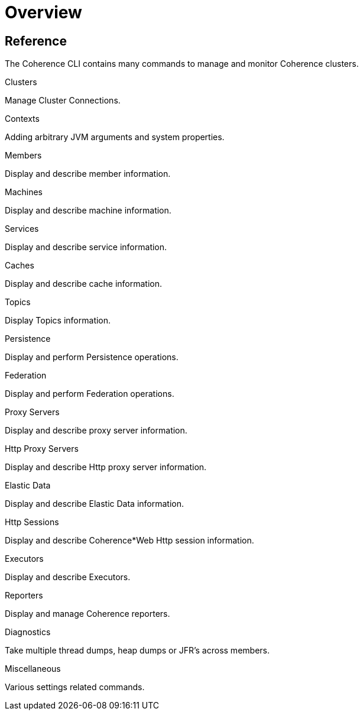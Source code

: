 ///////////////////////////////////////////////////////////////////////////////

    Copyright (c) 2021, Oracle and/or its affiliates.
    Licensed under the Universal Permissive License v 1.0 as shown at
    https://oss.oracle.com/licenses/upl.

///////////////////////////////////////////////////////////////////////////////

= Overview

== Reference

The Coherence CLI contains many commands to manage and monitor Coherence clusters.

[PILLARS]
====
[CARD]
.Clusters
[link=docs/reference/05_clusters.adoc]
--
Manage Cluster Connections.
--

[CARD]
.Contexts
[link=docs/reference/10_contexts.adoc]
--
Adding arbitrary JVM arguments and system properties.
--

[CARD]
.Members
[link=docs/reference/15_members.adoc]
--
Display and describe member information.
--

[CARD]
.Machines
[link=docs/reference/17_machines.adoc]
--
Display and describe machine information.
--

[CARD]
.Services
[link=docs/reference/20_services.adoc]
--
Display and describe service information.
--

[CARD]
.Caches
[link=docs/reference/25_services.adoc]
--
Display and describe cache information.
--

[CARD]
.Topics
[link=docs/reference/30_topics.adoc]
--
Display Topics information.
--

[CARD]
.Persistence
[link=docs/reference/40_persistence.adoc]
--
Display and perform Persistence operations.
--

[CARD]
.Federation
[link=docs/reference/42_federation.adoc]
--
Display and perform Federation operations.
--

[CARD]
.Proxy Servers
[link=docs/reference/50_proxies.adoc]
--
Display and describe proxy server information.
--

[CARD]
.Http Proxy Servers
[link=docs/reference/55_http_servers.adoc]
--
Display and describe Http proxy server information.
--

[CARD]
.Elastic Data
[link=docs/reference/56_elastic_data.adoc]
--
Display and describe Elastic Data information.
--

[CARD]
.Http Sessions
[link=docs/reference/58_http_sessions.adoc]
--
Display and describe Coherence*Web Http session information.
--

[CARD]
.Executors
[link=docs/reference/60_executors.adoc]
--
Display and describe Executors.
--

[CARD]
.Reporters
[link=docs/reference/66_reporters.adoc]
--
Display and manage Coherence reporters.
--

[CARD]
.Diagnostics
[link=docs/reference/85_diagnostics.adoc]
--
Take multiple thread dumps, heap dumps or JFR's across members.
--

[CARD]
.Miscellaneous
[link=docs/reference/95_misc.adoc]
--
Various settings related commands.
--

====

